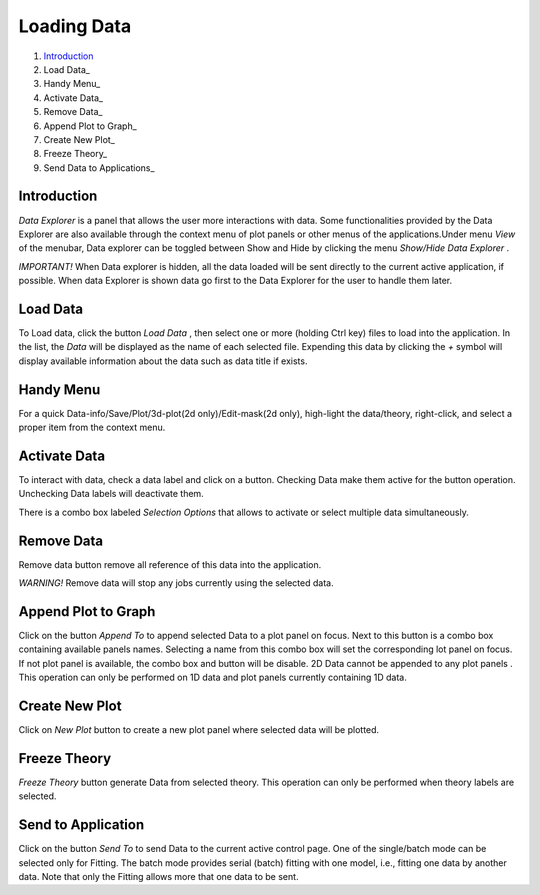 .. _data_explorer_help.rst

.. This is a port of the original SasView html help file to ReSTructured text
.. by S King, ISIS, during SasView CodeCamp-III in Feb 2015.

Loading Data
============

1. Introduction_ 
2. Load Data_
3. Handy Menu_
4. Activate Data_
5. Remove Data_
6. Append Plot to Graph_
7. Create New Plot_
8. Freeze Theory_
9. Send Data to Applications_

.. ZZZZZZZZZZZZZZZZZZZZZZZZZZZZZZZZZZZZZZZZZZZZZZZZZZZZZZZZZZZZZZZZZZZZZZZZZZZZZ

.. _Introduction:

Introduction
------------
*Data Explorer* is a panel that allows the user more interactions with data. 
Some functionalities provided by the Data Explorer are also available through 
the context menu of plot panels or other menus of the applications.Under menu 
*View*  of the menubar, Data explorer can be toggled between Show and Hide by 
clicking the menu *Show/Hide Data Explorer* .

*IMPORTANT!*  When Data explorer is hidden, all the data loaded will be sent 
directly to the current active application, if possible. When data Explorer is 
shown data go first to the Data Explorer for the user to handle them later.

.. ZZZZZZZZZZZZZZZZZZZZZZZZZZZZZZZZZZZZZZZZZZZZZZZZZZZZZZZZZZZZZZZZZZZZZZZZZZZZZ

.. _Load Data:

Load Data
---------

To Load data, click the button *Load Data* , then select one or more (holding 
Ctrl key) files to load into the application. In the list, the *Data*  will be 
displayed as the name of each selected file. Expending this data by clicking 
the *+*  symbol will display available information about the data such as data 
title if exists.

.. ZZZZZZZZZZZZZZZZZZZZZZZZZZZZZZZZZZZZZZZZZZZZZZZZZZZZZZZZZZZZZZZZZZZZZZZZZZZZZ

.. _Handy Menu:

Handy Menu
----------

For a quick Data-info/Save/Plot/3d-plot(2d only)/Edit-mask(2d only), 
high-light the data/theory, right-click, and select a proper item from the 
context menu.

.. _ image:: hand_menu.png

.. ZZZZZZZZZZZZZZZZZZZZZZZZZZZZZZZZZZZZZZZZZZZZZZZZZZZZZZZZZZZZZZZZZZZZZZZZZZZZZ

.. _Activate Data:

Activate Data
-------------

To interact with data, check a data label and click on a button. Checking Data 
make them active for the button operation. Unchecking Data labels will 
deactivate them.

There is a combo box labeled *Selection Options*  that allows to activate or 
select multiple data simultaneously.

.. ZZZZZZZZZZZZZZZZZZZZZZZZZZZZZZZZZZZZZZZZZZZZZZZZZZZZZZZZZZZZZZZZZZZZZZZZZZZZZ

.. _Remove Data:

Remove Data
-----------

Remove data button remove all reference of this data into the application.

*WARNING!* Remove data will stop any jobs currently using the selected data.

.. ZZZZZZZZZZZZZZZZZZZZZZZZZZZZZZZZZZZZZZZZZZZZZZZZZZZZZZZZZZZZZZZZZZZZZZZZZZZZZ

.. _Append Plot to Graph:

Append Plot to Graph
--------------------

Click on the button *Append To*  to append selected Data to a plot panel on 
focus. Next to this button is a combo box containing available panels names. 
Selecting a name from this combo box will set the corresponding lot panel on 
focus. If not plot panel is available, the combo box and button will be 
disable. 2D Data cannot be appended to any plot panels . This operation can 
only be performed on 1D data and plot panels currently containing 1D data.

.. ZZZZZZZZZZZZZZZZZZZZZZZZZZZZZZZZZZZZZZZZZZZZZZZZZZZZZZZZZZZZZZZZZZZZZZZZZZZZZ

.. _Create New Plot:

Create New Plot
---------------

Click on *New Plot*  button to create a new plot panel where selected data 
will be plotted.

.. ZZZZZZZZZZZZZZZZZZZZZZZZZZZZZZZZZZZZZZZZZZZZZZZZZZZZZZZZZZZZZZZZZZZZZZZZZZZZZ

.. _Freeze Theory:

Freeze Theory
-------------

*Freeze Theory*  button generate Data from selected theory. This operation can 
only be performed when theory labels are selected.

.. ZZZZZZZZZZZZZZZZZZZZZZZZZZZZZZZZZZZZZZZZZZZZZZZZZZZZZZZZZZZZZZZZZZZZZZZZZZZZZ

.. _Send to application:

Send to Application
-------------------

Click on the button *Send To*  to send Data to the current active control 
page. One of the single/batch mode can be selected only for Fitting. The batch 
mode provides serial (batch) fitting with one model, i.e., fitting one data by 
another data. Note that only the Fitting allows more that one data to be sent.
